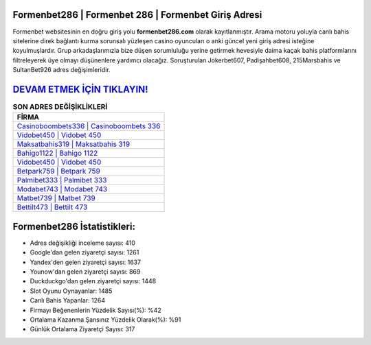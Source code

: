 ﻿Formenbet286 | Formenbet 286 | Formenbet Giriş Adresi
===================================

.. image:: images/formenbet-giris.jpg
   :width: 600
   
Formenbet websitesinin en doğru giriş yolu **formenbet286.com** olarak kayıtlanmıştır. Arama motoru yoluyla canlı bahis sitelerine direk bağlantı kurma sorunsalı yüzleşen casino oyuncuları o anki güncel yeni giriş adresi isteğine koyulmuşlardır. Grup arkadaşlarımızla bize düşen sorumluluğu yerine getirmek hevesiyle daima kaçak bahis platformlarını filtreleyerek üye olmayı düşünenlere yardımcı olacağız. Soruşturulan Jokerbet607, Padişahbet608, 215Marsbahis ve SultanBet926 adres değişimleridir.

`DEVAM ETMEK İÇİN TIKLAYIN! <https://uclck.me/gonow>`_
==============

.. list-table:: **SON ADRES DEĞİŞİKLİKLERİ**
   :widths: 100
   :header-rows: 1

   * - FİRMA
   * - `Casinoboombets336 | Casinoboombets 336 <casinoboombets336-casinoboombets-336-casinoboombets-giris-adresi.html>`_
   * - `Vidobet450 | Vidobet 450 <vidobet450-vidobet-450-vidobet-giris-adresi.html>`_
   * - `Maksatbahis319 | Maksatbahis 319 <maksatbahis319-maksatbahis-319-maksatbahis-giris-adresi.html>`_	 
   * - `Bahigo1122 | Bahigo 1122 <bahigo1122-bahigo-1122-bahigo-giris-adresi.html>`_	 
   * - `Vidobet450 | Vidobet 450 <vidobet450-vidobet-450-vidobet-giris-adresi.html>`_ 
   * - `Betpark759 | Betpark 759 <betpark759-betpark-759-betpark-giris-adresi.html>`_
   * - `Palmibet333 | Palmibet 333 <palmibet333-palmibet-333-palmibet-giris-adresi.html>`_	 
   * - `Modabet743 | Modabet 743 <modabet743-modabet-743-modabet-giris-adresi.html>`_
   * - `Matbet739 | Matbet 739 <matbet739-matbet-739-matbet-giris-adresi.html>`_
   * - `Bettilt473 | Bettilt 473 <bettilt473-bettilt-473-bettilt-giris-adresi.html>`_
	 
Formenbet286 İstatistikleri:
===================================	 
* Adres değişikliği inceleme sayısı: 410
* Google'dan gelen ziyaretçi sayısı: 1261
* Yandex'den gelen ziyaretçi sayısı: 1637
* Younow'dan gelen ziyaretçi sayısı: 869
* Duckduckgo'dan gelen ziyaretçi sayısı: 1448
* Slot Oyunu Oynayanlar: 1485
* Canlı Bahis Yapanlar: 1264
* Firmayı Beğenenlerin Yüzdelik Sayısı(%): %42
* Ortalama Kazanma Şansınız Yüzdelik Olarak(%): %91
* Günlük Ortalama Ziyaretçi Sayısı: 317
